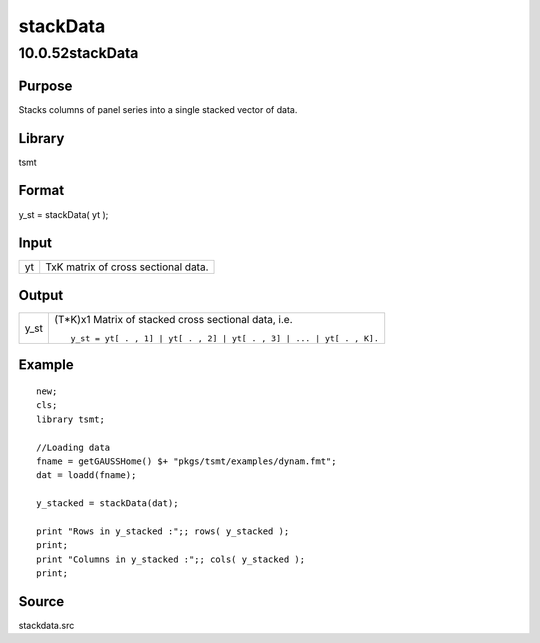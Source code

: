 =========
stackData
=========

10.0.52stackData
================

Purpose
-------

.. container::
   :name: Purpose

   Stacks columns of panel series into a single stacked vector of data.

Library
-------

.. container:: gfunc
   :name: Library

   tsmt

Format
------

.. container::
   :name: Format

   y_st = stackData( yt );

Input
-----

.. container::
   :name: Input

   == ===================================
   yt TxK matrix of cross sectional data.
   == ===================================

Output
------

.. container::
   :name: Output

   ==== ==================================================================
   y_st (T*K)x1 Matrix of stacked cross sectional data, i.e.
        ::
        
           y_st = yt[ . , 1] | yt[ . , 2] | yt[ . , 3] | ... | yt[ . , K].
   ==== ==================================================================

Example
-------

.. container::
   :name: Example

   ::

      new;
      cls;
      library tsmt;

      //Loading data
      fname = getGAUSSHome() $+ "pkgs/tsmt/examples/dynam.fmt";
      dat = loadd(fname);

      y_stacked = stackData(dat);

      print "Rows in y_stacked :";; rows( y_stacked );
      print;
      print "Columns in y_stacked :";; cols( y_stacked );
      print;

Source
------

.. container:: gfunc
   :name: Source

   stackdata.src
